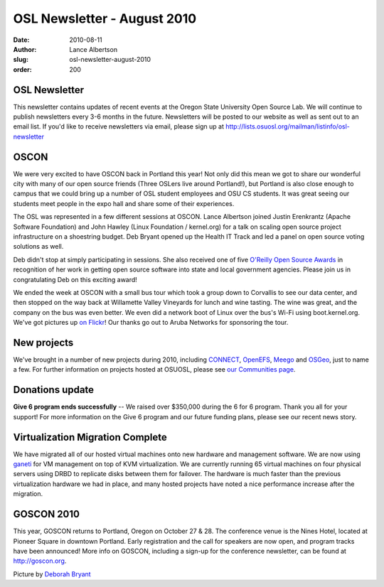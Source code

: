 OSL Newsletter - August 2010
============================
:date: 2010-08-11
:author: Lance Albertson
:slug: osl-newsletter-august-2010
:order: 200

OSL Newsletter
--------------

This newsletter contains updates of recent events at the Oregon State University
Open Source Lab. We will continue to publish newsletters every 3-6 months in the
future. Newsletters will be posted to our website as well as sent out to an
email list. If you'd like to receive newsletters via email, please sign up at
http://lists.osuosl.org/mailman/listinfo/osl-newsletter

OSCON
-----

We were very excited to have OSCON back in Portland this year! Not only did this
mean we got to share our wonderful city with many of our open source friends
(Three OSLers live around Portland!), but Portland is also close enough to
campus that we could bring up a number of OSL student employees and OSU CS
students. It was great seeing our students meet people in the expo hall and
share some of their experiences.

The OSL was represented in a few different sessions at OSCON. Lance Albertson
joined Justin Erenkrantz (Apache Software Foundation) and John Hawley (Linux
Foundation / kernel.org) for a talk on scaling open source project
infrastructure on a shoestring budget. Deb Bryant opened up the Health IT Track
and led a panel on open source voting solutions as well.

.. image:: /images/winetour2010.jpg
   :scale: 100%
   :alt: Wine Tour 2010

Deb didn't stop at simply participating in sessions. She also received one of
five `O'Reilly Open Source Awards`_ in recognition of her work in getting open
source software into state and local government agencies. Please join us in
congratulating Deb on this exciting award!

We ended the week at OSCON with a small bus tour which took a group down to
Corvallis to see our data center, and then stopped on the way back at Willamette
Valley Vineyards for lunch and wine tasting. The wine was great, and the company
on the bus was even better. We even did a network boot of Linux over the bus's
Wi-Fi using boot.kernel.org. We've got pictures up `on Flickr`_! Our thanks go
out to Aruba Networks for sponsoring the tour.

New projects
------------

We've brought in a number of new projects during 2010, including `CONNECT`_,
`OpenEFS`_, `Meego`_ and `OSGeo`_, just to name a few. For further information
on projects hosted at OSUOSL, please see `our Communities page`_.

Donations update
----------------

**Give 6 program ends successfully** -- We raised over $350,000 during the 6 for
6 program. Thank you all for your support! For more information on the Give 6
program and our future funding plans, please see our recent news story.

Virtualization Migration Complete
---------------------------------

We have migrated all of our hosted virtual machines onto new hardware and
management software. We are now using `ganeti`_ for VM management on top of KVM
virtualization. We are currently running 65 virtual machines on four physical
servers using DRBD to replicate disks between them for failover. The hardware is
much faster than the previous virtualization hardware we had in place, and many
hosted projects have noted a nice performance increase after the migration.

GOSCON 2010
-----------

This year, GOSCON returns to Portland, Oregon on October 27 & 28. The conference
venue is the Nines Hotel, located at Pioneer Square in downtown Portland. Early
registration and the call for speakers are now open, and program tracks have
been announced! More info on GOSCON, including a sign-up for the conference
newsletter, can be found at http://goscon.org.

Picture by `Deborah Bryant`_

.. _O'Reilly Open Source Awards: http://www.oscon.com/oscon2010/public/content/2010/07/20-os-awards
.. _on Flickr: http://www.flickr.com/photos/opengov/sets/72157624523418713/
.. _CONNECT: http://www.connectopensource.org/
.. _OpenEFS: http://openefs.org/
.. _Meego: http://meego.com/
.. _OSGeo: http://www.osgeo.org/
.. _our Communities page: /communities
.. _ganeti: http://code.google.com/p/ganeti/
.. _Deborah Bryant: http://www.flickr.com/photos/opengov/4857912579/in/set-72157624523418713/

